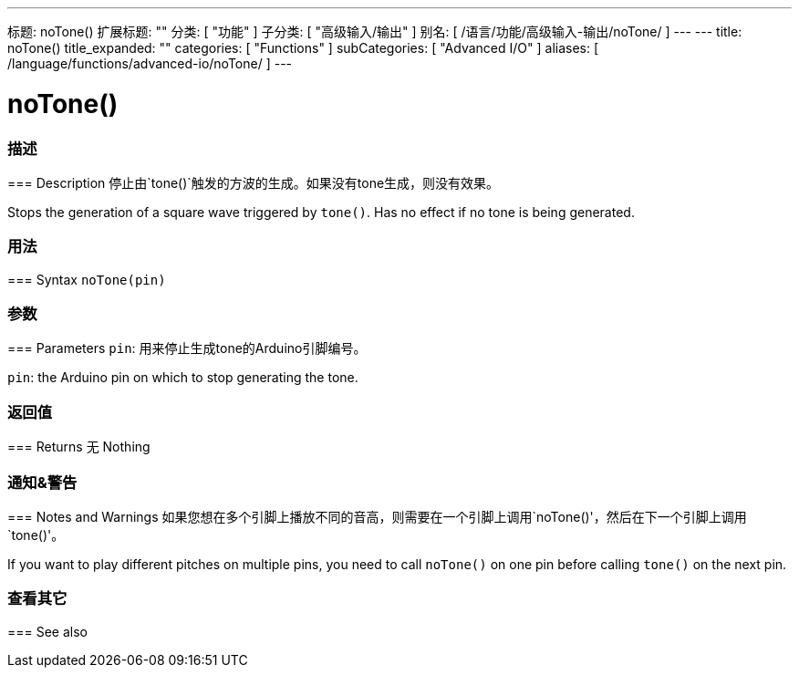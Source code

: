 ---
标题: noTone()
扩展标题: ""
分类: [ "功能" ]
子分类: [ "高级输入/输出" ]
别名: [ /语言/功能/高级输入-输出/noTone/ ]
---
---
title: noTone()
title_expanded: ""
categories: [ "Functions" ]
subCategories: [ "Advanced I/O" ]
aliases: [ /language/functions/advanced-io/noTone/ ]
---


= noTone()


// OVERVIEW SECTION STARTS
[#overview]
--

[float]
=== 描述
=== Description
停止由`tone()`触发的方波的生成。如果没有tone生成，则没有效果。
[%hardbreaks]
Stops the generation of a square wave triggered by `tone()`. Has no effect if no tone is being generated.
[%hardbreaks]


[float]
=== 用法
=== Syntax
`noTone(pin)`


[float]
=== 参数
=== Parameters
`pin`: 用来停止生成tone的Arduino引脚编号。
[%hardbreaks]
`pin`: the Arduino pin on which to stop generating the tone.

[float]
=== 返回值
=== Returns
无
Nothing

--
// OVERVIEW SECTION ENDS




// HOW TO USE SECTION STARTS
[#howtouse]
--

[float]
=== 通知&警告
=== Notes and Warnings
如果您想在多个引脚上播放不同的音高，则需要在一个引脚上调用`noTone()'，然后在下一个引脚上调用`tone()'。
[%hardbreaks]
If you want to play different pitches on multiple pins, you need to call `noTone()` on one pin before calling `tone()` on the next pin.
[%hardbreaks]

--
// HOW TO USE SECTION ENDS


// SEE ALSO SECTION
[#see_also]
--

[float]
=== 查看其它
=== See also

--
// SEE ALSO SECTION ENDS
